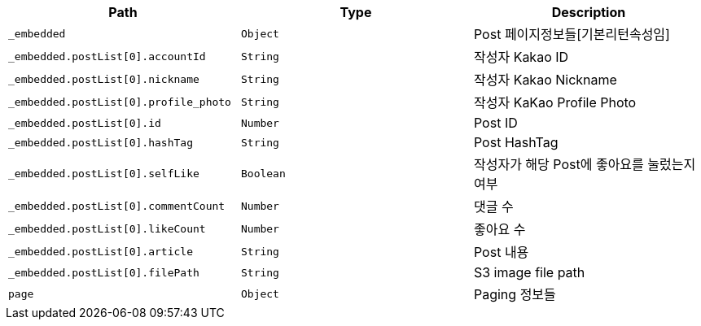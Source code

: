 |===
|Path|Type|Description

|`+_embedded+`
|`+Object+`
|Post 페이지정보들[기본리턴속성임]

|`+_embedded.postList[0].accountId+`
|`+String+`
|작성자 Kakao ID

|`+_embedded.postList[0].nickname+`
|`+String+`
|작성자 Kakao Nickname

|`+_embedded.postList[0].profile_photo+`
|`+String+`
|작성자 KaKao Profile Photo

|`+_embedded.postList[0].id+`
|`+Number+`
|Post ID

|`+_embedded.postList[0].hashTag+`
|`+String+`
|Post HashTag

|`+_embedded.postList[0].selfLike+`
|`+Boolean+`
|작성자가 해당 Post에 좋아요를 눌렀는지 여부

|`+_embedded.postList[0].commentCount+`
|`+Number+`
|댓글 수 

|`+_embedded.postList[0].likeCount+`
|`+Number+`
|좋아요 수 

|`+_embedded.postList[0].article+`
|`+String+`
|Post 내용

|`+_embedded.postList[0].filePath+`
|`+String+`
|S3 image file path

|`+page+`
|`+Object+`
|Paging 정보들

|===